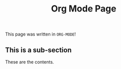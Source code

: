 #+title: Org Mode Page

This page was written in =ORG-MODE=!

** This is a sub-section

These are the contents.
